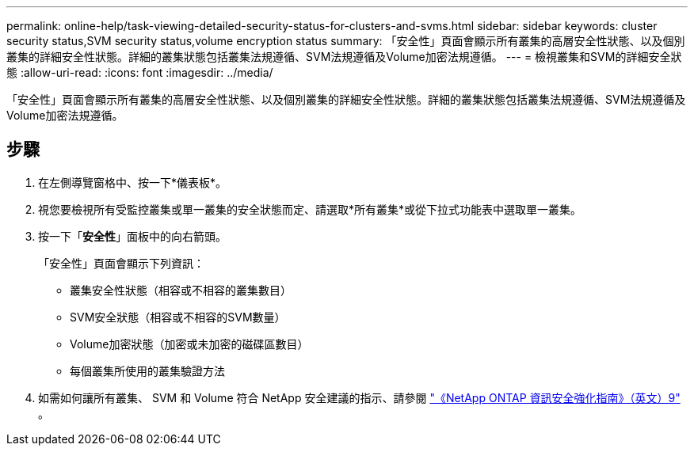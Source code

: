 ---
permalink: online-help/task-viewing-detailed-security-status-for-clusters-and-svms.html 
sidebar: sidebar 
keywords: cluster security status,SVM security status,volume encryption status 
summary: 「安全性」頁面會顯示所有叢集的高層安全性狀態、以及個別叢集的詳細安全性狀態。詳細的叢集狀態包括叢集法規遵循、SVM法規遵循及Volume加密法規遵循。 
---
= 檢視叢集和SVM的詳細安全狀態
:allow-uri-read: 
:icons: font
:imagesdir: ../media/


[role="lead"]
「安全性」頁面會顯示所有叢集的高層安全性狀態、以及個別叢集的詳細安全性狀態。詳細的叢集狀態包括叢集法規遵循、SVM法規遵循及Volume加密法規遵循。



== 步驟

. 在左側導覽窗格中、按一下*儀表板*。
. 視您要檢視所有受監控叢集或單一叢集的安全狀態而定、請選取*所有叢集*或從下拉式功能表中選取單一叢集。
. 按一下「*安全性*」面板中的向右箭頭。
+
「安全性」頁面會顯示下列資訊：

+
** 叢集安全性狀態（相容或不相容的叢集數目）
** SVM安全狀態（相容或不相容的SVM數量）
** Volume加密狀態（加密或未加密的磁碟區數目）
** 每個叢集所使用的叢集驗證方法


. 如需如何讓所有叢集、 SVM 和 Volume 符合 NetApp 安全建議的指示、請參閱 https://www.netapp.com/pdf.html?item=/media/10674-tr4569pdf.pdf["《NetApp ONTAP 資訊安全強化指南》（英文）9"^] 。

